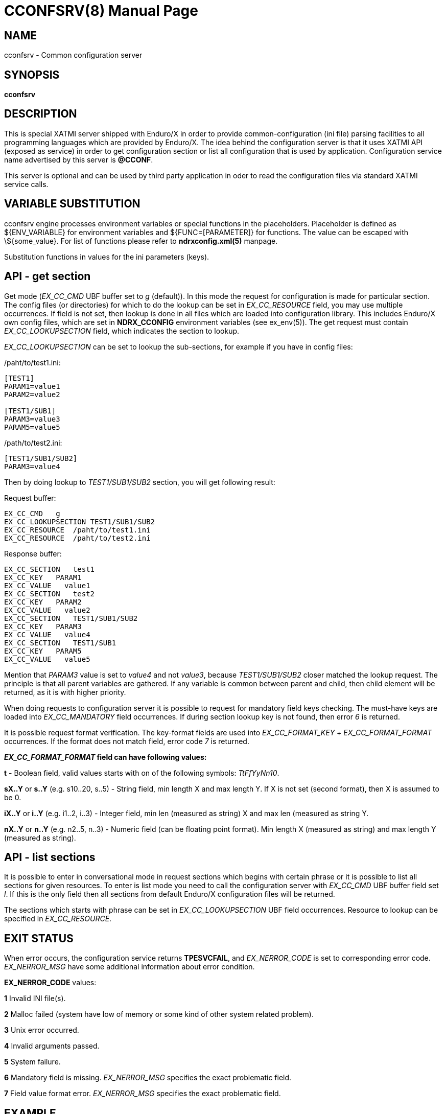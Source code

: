 CCONFSRV(8)
===========
:doctype: manpage


NAME
----
cconfsrv - Common configuration server

SYNOPSIS
--------
*cconfsrv*

DESCRIPTION
-----------
This is special XATMI server shipped with Enduro/X in order to provide 
common-configuration (ini file) parsing facilities to all programming languages 
which are provided by Enduro/X. The idea behind the configuration server is that 
it uses XATMI API (exposed as service) in order to get configuration section or 
list all configuration that is used by application. Configuration service name advertised
by this server is *@CCONF*.

This server is optional and can be used by third party application in 
oder to read the configuration files via standard
XATMI service calls.

	
VARIABLE SUBSTITUTION
---------------------
cconfsrv engine processes environment variables or special functions
in the placeholders. Placeholder is defined as ${ENV_VARIABLE} for environment
variables and ${FUNC=[PARAMETER]} for functions. The value can be escaped with 
\${some_value}. For list of functions please refer to *ndrxconfig.xml(5)* manpage.

Substitution functions in values for the ini parameters (keys).

API - get section
-----------------
Get mode ('EX_CC_CMD' UBF buffer set to 'g' (default)). In this mode the 
request for configuration is made for particular section.  The config files 
(or directories) for which to do the lookup can be set in 'EX_CC_RESOURCE' field, 
you may use multiple occurrences. If field is not set, then lookup is done in all 
files which are loaded into configuration library. This includes Enduro/X own 
config files, which are set in *NDRX_CCONFIG* environment variables 
(see ex_env(5)). The get request must contain 'EX_CC_LOOKUPSECTION' 
field, which indicates the section to lookup.

'EX_CC_LOOKUPSECTION' can be set to lookup the sub-sections, for example 
if you have in config files:

/paht/to/test1.ini:
--------------------------------------------------------------------------------
[TEST1]
PARAM1=value1
PARAM2=value2

[TEST1/SUB1]
PARAM3=value3
PARAM5=value5
--------------------------------------------------------------------------------

/path/to/test2.ini:
--------------------------------------------------------------------------------
[TEST1/SUB1/SUB2]
PARAM3=value4
--------------------------------------------------------------------------------

Then by doing lookup to 'TEST1/SUB1/SUB2' section, you will get following result:

Request buffer:
--------------------------------------------------------------------------------
EX_CC_CMD   g
EX_CC_LOOKUPSECTION TEST1/SUB1/SUB2
EX_CC_RESOURCE  /paht/to/test1.ini
EX_CC_RESOURCE  /paht/to/test2.ini
--------------------------------------------------------------------------------

Response buffer:
--------------------------------------------------------------------------------
EX_CC_SECTION   test1
EX_CC_KEY   PARAM1
EX_CC_VALUE   value1
EX_CC_SECTION   test2
EX_CC_KEY   PARAM2
EX_CC_VALUE   value2
EX_CC_SECTION   TEST1/SUB1/SUB2
EX_CC_KEY   PARAM3
EX_CC_VALUE   value4
EX_CC_SECTION   TEST1/SUB1
EX_CC_KEY   PARAM5
EX_CC_VALUE   value5
--------------------------------------------------------------------------------

Mention that 'PARAM3' value is set to 'value4' and not 'value3', because 
'TEST1/SUB1/SUB2' closer matched the lookup request.
The principle is that all parent variables are gathered. If any variable is 
common between parent and child, then child element
will be returned, as it is with higher priority.

When doing requests to configuration server it is possible to request for 
mandatory field keys checking. The must-have keys are loaded into 'EX_CC_MANDATORY' 
field occurrences. If during section lookup key is not found, 
then error '6' is returned.

It is possible request format verification. The key-format fields are 
used into 'EX_CC_FORMAT_KEY' + 'EX_CC_FORMAT_FORMAT' occurrences. 
If the format does not match field, error code '7' is returned.

*'EX_CC_FORMAT_FORMAT' field can have following values:*

*t* - Boolean field, valid values starts with on of the following 
symbols: 'TtFfYyNn10'.

*sX..Y* or *s..Y* (e.g. s10..20, s..5) - String field, min length X and 
max length Y. If X is not set (second format), then X is assumed to be 0.

*iX..Y* or *i..Y* (e.g. i1..2, i..3) - Integer field, min len (measured as 
string) X and max len (measured as string Y.

*nX..Y* or *n..Y* (e.g. n2..5, n..3) - Numeric field (can be floating 
point format). Min length X (measured as string) and max length Y (measured as string).

API - list sections
-------------------
It is possible to enter in conversational mode in request sections which begins 
with certain phrase or it is possible to list all sections for given resources. 
To enter is list mode you need to call the configuration server with 'EX_CC_CMD' 
UBF buffer field set 'l'. If this is the only field then all sections from default 
Enduro/X configuration files will be returned.

The sections which starts with phrase can be set in 'EX_CC_LOOKUPSECTION' 
UBF field occurrences. Resource to lookup can be specified in 'EX_CC_RESOURCE'.

EXIT STATUS
-----------
When error occurs, the configuration service returns *TPESVCFAIL*, 
and 'EX_NERROR_CODE' is set to corresponding error code. 'EX_NERROR_MSG' have 
some additional information about error condition.

*EX_NERROR_CODE* values:

*1* Invalid INI file(s).

*2* Malloc failed (system have low of memory or some kind of other system 
related problem).

*3* Unix error occurred.

*4* Invalid arguments passed.

*5* System failure.

*6* Mandatory field is missing. 'EX_NERROR_MSG' specifies the exact problematic field.

*7* Field value format error. 'EX_NERROR_MSG' specifies the exact problematic field.

EXAMPLE
-------
See *atmitest/test030_cconfsrv/atmiclt30.c* for sample code.

BUGS
----
Report bugs to support@mavimax.com

SEE ALSO
--------
*ex_env(5)*, *ndrxconfig.xml(5)*

COPYING
-------
(C) Mavimax, Ltd

